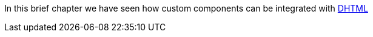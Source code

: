 


In this brief chapter we have seen how custom components can be integrated with http://en.wikipedia.org/wiki/Dynamic_HTML[DHTML]




